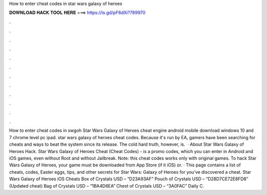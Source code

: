 How to enter cheat codes in star wars galaxy of heroes

𝐃𝐎𝐖𝐍𝐋𝐎𝐀𝐃 𝐇𝐀𝐂𝐊 𝐓𝐎𝐎𝐋 𝐇𝐄𝐑𝐄 ===> https://is.gd/pF6dXi?789970

.

.

.

.

.

.

.

.

.

.

.

.

How to enter cheat codes in swgoh Star Wars Galaxy of Heroes cheat engine android mobile download windows 10 and 7 chrome level pc ipad. star wars galaxy of heroes cheat codes. Because it's run by EA, gamers have been searching for cheats and ways to beat the system since its release. The cold hard truth, however, is.  · About Star Wars Galaxy of Heroes Hack. Star Wars Galaxy of Heroes Cheat (Cheat Codes) - is a promo codes, which you can enter in Android and iOS games, even without Root and without Jailbreak. Note: this cheat codes works only with original games. To hack Star Wars Galaxy of Heroes, your game must be downloaded from App Store (if it iOS) or. · This page contains a list of cheats, codes, Easter eggs, tips, and other secrets for Star Wars: Galaxy of Heroes for  you've discovered a cheat. Star Wars Galaxy of Heroes iOS Cheats Box of Crystals USD – “D23A93AF” Pouch of Crystals USD – “D28D7CE72E8FD8” (Updated cheat) Bag of Crystals USD – “1BA4D6EA” Chest of Crystals USD – “3A0FAC” Daily C.